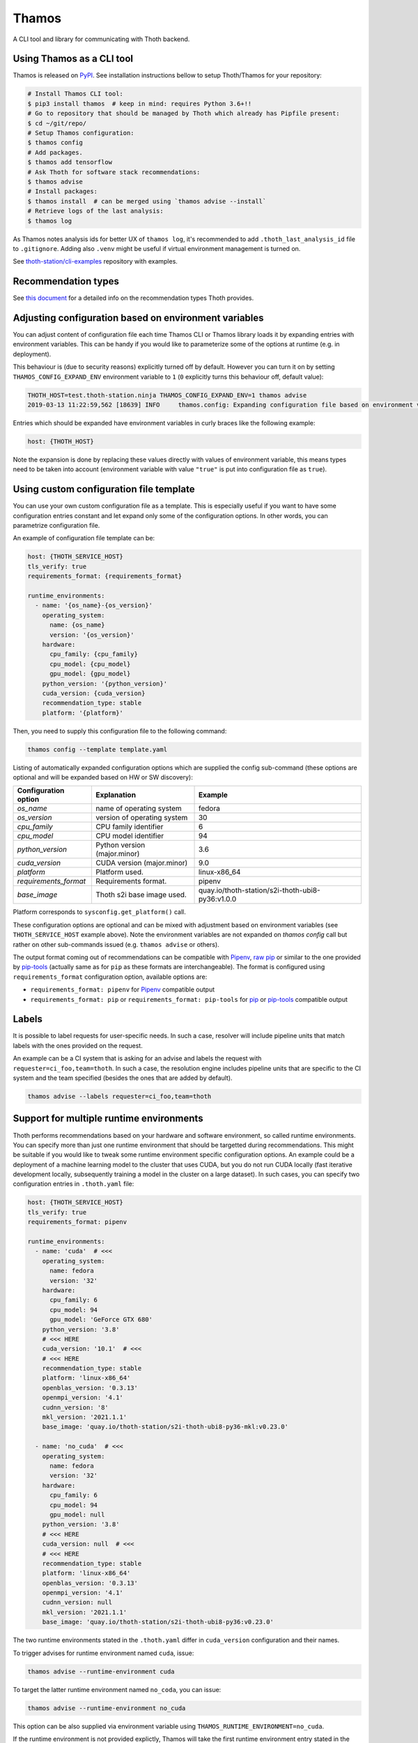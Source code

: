 Thamos
------

A CLI tool and library for communicating with Thoth backend.

Using Thamos as a CLI tool
==========================

Thamos is released on `PyPI <https://pypi.org/project/thamos>`_. See
installation instructions bellow to setup Thoth/Thamos for your repository:

.. code-block:: console

  # Install Thamos CLI tool:
  $ pip3 install thamos  # keep in mind: requires Python 3.6+!!
  # Go to repository that should be managed by Thoth which already has Pipfile present:
  $ cd ~/git/repo/
  # Setup Thamos configuration:
  $ thamos config
  # Add packages.
  $ thamos add tensorflow
  # Ask Thoth for software stack recommendations:
  $ thamos advise
  # Install packages:
  $ thamos install  # can be merged using `thamos advise --install`
  # Retrieve logs of the last analysis:
  $ thamos log


As Thamos notes analysis ids for better UX of ``thamos log``, it's recommended to
add ``.thoth_last_analysis_id`` file to ``.gitignore``. Adding also ``.venv``
might be useful if virtual environment management is turned on.

See `thoth-station/cli-examples <https://github.com/thoth-station/cli-examples>`__
repository with examples.

Recommendation types
====================

See `this document <https://thoth-station.ninja/recommendation-types/>`__ for a
detailed info on the recommendation types Thoth provides.

Adjusting configuration based on environment variables
======================================================

You can adjust content of configuration file each time Thamos CLI or Thamos
library loads it by expanding entries with environment variables. This can be
handy if you would like to parameterize some of the options at
runtime (e.g. in deployment).

This behaviour is (due to security reasons) explicitly turned off by default.
However you can turn it on by setting ``THAMOS_CONFIG_EXPAND_ENV`` environment
variable to ``1`` (``0`` explicitly turns this behaviour off, default value):


.. code-block:: console

    THOTH_HOST=test.thoth-station.ninja THAMOS_CONFIG_EXPAND_ENV=1 thamos advise
    2019-03-13 11:22:59,562 [18639] INFO     thamos.config: Expanding configuration file based on environment variables

Entries which should be expanded have environment variables in curly braces
like the following example:

.. code-block:: yaml

   host: {THOTH_HOST}


Note the expansion is done by replacing these values directly with values of
environment variable, this means types need to be taken into account
(environment variable with value ``"true"`` is put into configuration file as
``true``).


Using custom configuration file template
========================================

You can use your own custom configuration file as a template. This is
especially useful if you want to have some configuration entries constant and
let expand only some of the configuration options. In other words, you can
parametrize configuration file.

An example of configuration file template can be:

.. code-block:: yaml

  host: {THOTH_SERVICE_HOST}
  tls_verify: true
  requirements_format: {requirements_format}

  runtime_environments:
    - name: '{os_name}-{os_version}'
      operating_system:
        name: {os_name}
        version: '{os_version}'
      hardware:
        cpu_family: {cpu_family}
        cpu_model: {cpu_model}
        gpu_model: {gpu_model}
      python_version: '{python_version}'
      cuda_version: {cuda_version}
      recommendation_type: stable
      platform: '{platform}'

Then, you need to supply this configuration file to the following command:

.. code-block:: console

  thamos config --template template.yaml

Listing of automatically expanded configuration options which are supplied the
config sub-command (these options are optional and will be expanded based on HW
or SW discovery):

+------------------------+--------------------------------+---------------------------------------------------+
| Configuration option   | Explanation                    |  Example                                          |
+========================+================================+===================================================+
| `os_name`              | name of operating system       |  fedora                                           |
+------------------------+--------------------------------+---------------------------------------------------+
| `os_version`           | version of operating system    |  30                                               |
+------------------------+--------------------------------+---------------------------------------------------+
| `cpu_family`           | CPU family identifier          |  6                                                |
+------------------------+--------------------------------+---------------------------------------------------+
| `cpu_model`            | CPU model identifier           |  94                                               |
+------------------------+--------------------------------+---------------------------------------------------+
| `python_version`       | Python version (major.minor)   |  3.6                                              |
+------------------------+--------------------------------+---------------------------------------------------+
| `cuda_version`         | CUDA version (major.minor)     |  9.0                                              |
+------------------------+--------------------------------+---------------------------------------------------+
| `platform`             | Platform used.                 |  linux-x86_64                                     |
+------------------------+--------------------------------+---------------------------------------------------+
| `requirements_format`  | Requirements format.           |  pipenv                                           |
+------------------------+--------------------------------+---------------------------------------------------+
| `base_image`           | Thoth s2i base image used.     |  quay.io/thoth-station/s2i-thoth-ubi8-py36:v1.0.0 |
+------------------------+--------------------------------+---------------------------------------------------+

Platform corresponds to ``sysconfig.get_platform()`` call.

These configuration options are optional and can be mixed with adjustment based
on environment variables (see ``THOTH_SERVICE_HOST`` example above). Note the
environment variables are not expanded on `thamos config` call but rather on
other sub-commands issued (e.g. ``thamos advise`` or others).

The output format coming out of recommendations can be compatible with
`Pipenv <https://pipenv.kennethreitz.org/en/latest/>`__,
`raw pip <https://pip.pypa.io/en/stable/user_guide/>`__  or similar to the one
provided by `pip-tools <https://pypi.org/project/pip-tools/>`__ (actually same as for
``pip`` as these formats are interchangeable). The format is configured using
``requirements_format`` configuration option, available options are:

* ``requirements_format: pipenv`` for `Pipenv <https://pipenv.kennethreitz.org/en/latest/>`__ compatible output
* ``requirements_format: pip`` or ``requirements_format: pip-tools`` for `pip <https://pip.pypa.io/en/stable/user_guide/>`__ or `pip-tools <https://pypi.org/project/pip-tools/>`__ compatible output

Labels
======

It is possible to label requests for user-specific needs. In such a case,
resolver will include pipeline units that match labels with the ones provided
on the request.

An example can be a CI system that is asking for an advise and labels the
request with ``requester=ci_foo,team=thoth``. In such a case, the resolution
engine includes pipeline units that are specific to the CI system and the team
specified (besides the ones that are added by default).

.. code-block:: console

  thamos advise --labels requester=ci_foo,team=thoth

Support for multiple runtime environments
=========================================

Thoth performs recommendations based on your hardware and software environment,
so called runtime environments. You can specify more than just one runtime
environment that should be targetted during recommendations. This might be
suitable if you would like to tweak some runtime environment specific
configuration options. An example could be a deployment of a machine learning
model to the cluster that uses CUDA, but you do not run CUDA locally (fast
iterative development locally, subsequently training a model in the cluster on
a large dataset). In such cases, you can specify two configuration entries in
``.thoth.yaml`` file:

.. code-block:: yaml

  host: {THOTH_SERVICE_HOST}
  tls_verify: true
  requirements_format: pipenv

  runtime_environments:
    - name: 'cuda'  # <<<
      operating_system:
        name: fedora
        version: '32'
      hardware:
        cpu_family: 6
        cpu_model: 94
        gpu_model: 'GeForce GTX 680'
      python_version: '3.8'
      # <<< HERE
      cuda_version: '10.1'  # <<<
      # <<< HERE
      recommendation_type: stable
      platform: 'linux-x86_64'
      openblas_version: '0.3.13'
      openmpi_version: '4.1'
      cudnn_version: '8'
      mkl_version: '2021.1.1'
      base_image: 'quay.io/thoth-station/s2i-thoth-ubi8-py36-mkl:v0.23.0'

    - name: 'no_cuda'  # <<<
      operating_system:
        name: fedora
        version: '32'
      hardware:
        cpu_family: 6
        cpu_model: 94
        gpu_model: null
      python_version: '3.8'
      # <<< HERE
      cuda_version: null  # <<<
      # <<< HERE
      recommendation_type: stable
      platform: 'linux-x86_64'
      openblas_version: '0.3.13'
      openmpi_version: '4.1'
      cudnn_version: null
      mkl_version: '2021.1.1'
      base_image: 'quay.io/thoth-station/s2i-thoth-ubi8-py36:v0.23.0'


The two runtime environments stated in the ``.thoth.yaml`` differ in
``cuda_version`` configuration and their names.

To trigger advises for runtime environment named ``cuda``, issue:

.. code-block:: console

  thamos advise --runtime-environment cuda

To target the latter runtime environment named ``no_coda``, you can issue:

.. code-block:: console

  thamos advise --runtime-environment no_cuda

This option can be also supplied via environment variable using
``THAMOS_RUNTIME_ENVIRONMENT=no_cuda``.

If the runtime environment is not provided explictly, Thamos will take the
first runtime environment entry stated in the ``runtime_environment`` listing.
For the example showed above it will default to ``cuda`` environment:

.. code-block:: console

  # defaults to the first one - "cuda"
  thamos advise

Multiple runtime environments can be used in conjunction with the automatically
expanded configuration options and configuration file templating naturally.

By default, all the files produced during advises are stored in the project
root directory. To maintain multiple lock files specific for runtime
environments, it is possible to configure "overlays" directory in Thamos
configuration file.

Listing available software and hardware environments
====================================================

To list available hardware environments for which Thoth has knowledge of,
issue:

.. code-block:: console

  thamos hw

The reported table will show all the available hardware configuration for which
Thoth can advise on.

Similarly for software environments, you can issue:

.. code-block:: console

  thamos s2i

The resulting table shows all the available software environments for which
Thoth can advise and perform recommendations. These environments can become
entries in ``base_image`` of the ``.thoth.yaml`` configuration file.

Overlays directory
==================

Multiple directories carrying requirement files can be configured using
``overlays_dir`` configuration option in ``.thoth.yaml`` file. This
configuration is configured on a global scope and all the runtime environments
inherit path from it.

An example configuration file states ``overlays_dir``:

.. code-block:: yaml

  host: {THOTH_SERVICE_HOST}
  tls_verify: true
  requirements_format: pipenv
  overlays_dir: overlays

  runtime_environments:
    - name: 'fedora-33'
      operating_system:
        name: fedora
        version: '33'
      python_version: '3.8'

    - name: 'ubi-8'
      operating_system:
        name: rhel
        version: '8'
      python_version: '3.8'

In such case, the directrory structure respecting the configuration supplied
should be:

.. code-block:: console

  .
  ├── app.py
  ├── overlays
  │   ├── fedora-33
  │   │   ├── Pipfile
  │   │   ├── Pipfile.lock
  │   │   └── constraints.txt
  │   └── ubi-8
  │   │   ├── Pipfile
  │   │   ├── Pipfile.lock
  │   │   └── constraints.txt
  └── .thoth.yaml

Each directory in the ``overlays`` directory should respect the runtime
environment name stated in ``.thoth.yaml`` file and carries files specific for
the given runtime environment.

Similarly as for Pipenv files, requirement files respecting `pip-tools
<https://pypi.org/project/pip-tools>`__ can be used (``requirements.in`` and
``requirements.txt``).

`Constraints files
<https://thoth-station.ninja/docs/developers/adviser/experimental_features.html#constaints-files>`__
(``constraints.txt``) are optional.

Installing requirements
=======================

Once a lock file is resolved after calling ``thamos advise``, the application stack
can be installed by using ``thamos install`` command. If you wish to pass additional
options that should be used by ``pip``, you can do so by passing them after ``--``.

An example could be installing packages in a corporate network where packages should
be installed through a proxy tunnel:

.. code-block:: console

  thamos install -- --proxy socks5h://127.0.0.1:8029 --trusted-host pypi.org

Using Thoth and thamos in OpenShift's s2i
=========================================

Using configuration templates is especially useful for OpenShift builds where
you can specify your template in an s2i repository (omit ``Pipfile.lock`` to
enable call to ``thamos advise`` as shown in `this repository
<https://github.com/thoth-station/s2i-example-tensorflow>`_).

Then, you need to provide following environment variables:

* ``THAMOS_CONFIG_TEMPLATE`` - holds path to template - use ``/tmp/src`` prefix to point to root of s2i repository (e.g. ``/tmp/src/template.yaml`` if ``template.yaml`` is the configuration template and is stored in root of your Git repository).
* ``THAMOS_NO_INTERACTIVE`` - set to `1` if you don't want to omit interactive thamos (suitable for automated s2i builds happening in the cluster).
* ``THAMOS_NO_PROGRESSBAR`` - set to `1` to disable progressbar while waiting for response from Thoth backend - it can cause annoying too verbose output printed to OpenShift console during the build.
* ``THAMOS_CONFIG_EXPAND_ENV`` - set to `1` to enable expansion based on environment variables when generating ``.thoth.yaml`` file - this needs to be explicitly turned on due to possible security implications.
* ``THAMOS_FORCE`` - set to `1` not use cached results, always force analysis on Thoth's side (note this option can be ignored by a Thoth operator based on deployment configuration).
* ``THAMOS_VERBOSE`` - set to `1` to run thamos in verbose mode to show what's going on (verbosity on client side).
* ``THAMOS_DEBUG`` - set to `1` to run analyzes (adviser, provenance checker, ...) on Thoth's backend side in debug mode, you can obtain logs by running ``thamos logs`` or directly on Thoth's user API; the analysis id gets printed into the console during the build process in OpenShift (verbosity on server side).
* ``THAMOS_DEV`` - set to `1` to consider also development dependencies, this flag defaults to `0` - by enabling development dependencies, adviser will need to browse larger space of software stacks possibly ending with a worse software stack advised (development dependencies are usually not used during application deployment)
* ``THAMOS_DISABLE_CUDA`` - set to `1` to disable CUDA detection
* ``THAMOS_NO_EMOJI`` - set to `1` to disable UTF-8 emojis (useful for dummy terminals)
* ``THAMOS_NO_USER_STACK`` - set to `1` to disable sending lock file present in the directory - this lock file is used as a base when searching a better lock file for user needs
* ``THAMOS_RETRY_ON_ERROR_COUNT`` - number of retries performed if the API server is responding with an error HTTP status (defaults to 3), this option is not usually needed to be adjusted
* ``THAMOS_RETRY_ON_ERROR_SLEEP`` - sleep time when an error on the API server is spotted (see ``THAMOS_RETRY_ON_ERROR_COUNT``), defaults to 3 seconds
* ``THAMOS_NO_PROGRESSBAR`` - disable progress bar visualization, useful for dummy terminals
* ``THAMOS_TIMEOUT`` - timeout period in seconds after which Thamos stops trying to fetch results
* ``THAMOS_DISABLE_LAST_ANALYSIS_ID_FILE`` - set to `1`  if you do not want to create a file that states last analysis id (used not to memorize the last analysis id across commands)
* ``THAMOS_REQUIREMENTS_FORMAT`` - style of requirements used for managing dependencies - one of ``pip``, ``pip-tools``, ``pipenv``, defaults to ``pipenv`` if not specified
* ``THAMOS_TOKEN`` - token used for authenticated requests to the backend

See `OpenShift s2i documentation
<https://docs.openshift.com/container-platform/3.9/dev_guide/builds/advanced_build_operations.html#dev-guide-assigning-builds-to-nodes>`_
on how to pin build to a specific node in the cluster. This is needed if you
would like to perform automatic hardware discovery to get optimized stacks on
your hardware.

Using Thamos as a library
=========================


.. code-block:: python

   from thamos.lib import image_analysis
   from thamos.config import config

   # Set global context.
   # Host to Thoth's User API. API discovery will be done
   # transparently and the most appropriate API version will be used.
   config.explicit_host = "khemenu.thoth-station.ninja"
   # TLS verification when communicating with Thoth API.
   config.tls_verify = True

   image_analysis(
     image="registry.redhat.com/fedora:29",
     registry_user="fridex",
     registry_password="secret!",
     # TLS verification when communicating with registry.
     verify_tls=True,
     nowait=False
   )

Disabling TLS related warnings
==============================

If you communicate with Thoth's user API without TLS (you have set the
``tls_verify`` configuration option to ``false`` in the ``.thoth.yaml`` file),
Thamos CLI and Thamos library issue a warning each time there is done
communication with the API server. To suppress this warning, set the
``THAMOS_DISABLE_TLS_WARNING`` environment variable to a non-zero value:

.. code-block:: console

  $ export THAMOS_DISABLE_TLS_WARNING=1
  $ thamos advise

Autogenerated client from OpenAPI
=================================

Most parts of Thamos consist of automatic generated code. You can update Thamos
by running the following command:

.. code-block:: console

  $ ./swagger-codegen.sh

The command above will download and run automatic code generation tool against
the most recent OpenAPI specification of `User API
<https://github.com/thoth-station/user-api/>`_. Results of the tool are
automatically placed into this repository in `thamos/swagger_client/` and
`Documentation/`. They consist of automatically generated code as well as
`documentation on how to use the code
<https://github.com/thoth-station/thamos/tree/master/Documentation>`_.  Thamos
itself provides routines built on top of this automated generated code to
simplify usage in ``thamos/lib``.
